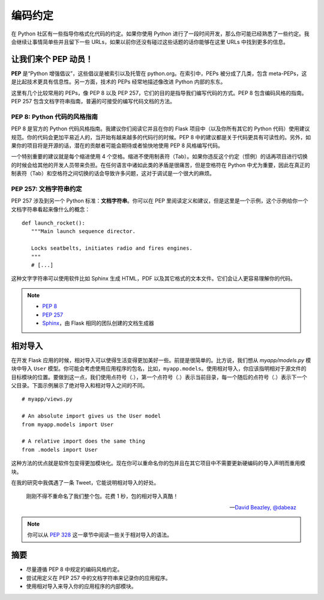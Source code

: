 
.. highlight:: python
    :linenothreshold: 0

编码约定
==================

.. image:: _static/images/conventions.png
   :alt: Coding conventions
   :height: 100 pt

在 Python 社区有一些指导你格式化代码的约定。如果你使用 Python 进行了一段时间开发，那么你可能已经熟悉了一些约定。我会继续让事情简单些并且留下一些 URLs，如果以前你还没有碰过这些话题的话你能够在这里 URLs 中找到更多的信息。

让我们来个 PEP 动员！
-----------------------

**PEP** 是“Python 增强倡议”，这些倡议是被索引以及托管在 python.org。在索引中，PEPs 被分成了几类，包含 meta-PEPs，这是比起技术更具有信息性。另一方面，技术的 PEPs 经常地描述像改进 Python 内部的东东。

这里有几个比较常用的 PEPs，像 PEP 8 以及 PEP 257，它们的目的是指导我们编写代码的方式。PEP 8 包含编码风格的指南。PEP 257 包含文档字符串指南，普遍的可接受的编写代码文档的方法。

PEP 8: Python 代码的风格指南
~~~~~~~~~~~~~~~~~~~~~~~~~~~~~~~~~~

PEP 8 是官方的 Python 代码风格指南。我建议你们阅读它并且在你的 Flask 项目中（以及你所有其它的 Python 代码）使用建议规范。你的代码会更加平易近人的，当开始有越来越多的代码行的时候。PEP 8 中的建议都是关于代码更具有可读性的。另外，如果你的项目将是开源的话，潜在的贡献者可能会期待或者愉快地使用 PEP 8 风格编写代码。

一个特别重要的建议就是每个缩进使用 4 个空格。缩进不使用制表符（Tab）。如果你违反这个约定（惯例）的话再项目进行切换的时候会给其他的开发人员带来负担。在任何语言中诸如此类的矛盾是很痛苦，但是空格符在 Python 中尤为重要，因此在真正的制表符（Tab）和空格符之间切换的话会导致许多问题，这对于调试是一个很大的麻烦。

PEP 257: 文档字符串约定
~~~~~~~~~~~~~~~~~~~~~~~~~~~~~~

PEP 257 涉及到另一个 Python 标准：**文档字符串**。你可以在 PEP 里阅读定义和建议，但是这里是一个示例，这个示例给你一个文档字符串看起来像什么的概念：

::

   def launch_rocket():
      """Main launch sequence director.

      Locks seatbelts, initiates radio and fires engines.
      """
      # [...]

这种文字字符串可以使用软件比如 Sphinx 生成 HTML，PDF 以及其它格式的文本文件。它们会让人更容易理解你的代码。

.. note::

   - `PEP 8 <http://legacy.python.org/dev/peps/pep-0008/>`_
   - `PEP 257 <http://legacy.python.org/dev/peps/pep-0257/>`_
   - `Sphinx <http://sphinx-doc.org/>`_，由 Flask 相同的团队创建的文档生成器

相对导入
----------------

在开发 Flask 应用的时候，相对导入可以使得生活变得更加美好一些。前提是很简单的。比方说，我们想从 *myapp/models.py* 模块中导入 ``User`` 模型。你可能会考虑使用应用程序的包名，比如，``myapp.models``。使用相对导入，你应该指明相对于源文件的目标模块的位置。要做到这一点，我们使用点符号（.），第一个点符号（.）表示当前目录，每一个随后的点符号（.）表示下一个父目录。下面示例展示了绝对导入和相对导入之间的不同。

::

   # myapp/views.py

   # An absolute import gives us the User model
   from myapp.models import User

   # A relative import does the same thing
   from .models import User

这种方法的优点就是软件包变得更加模块化。现在你可以重命名你的包并且在其它项目中不需要更新硬编码的导入声明而重用模块。

在我的研究中我偶遇了一条 Tweet，它能说明相对导入的好处。

   刚刚不得不重命名了我们整个包。花费 1 秒，包的相对导入真酷！

   --- `David Beazley, @dabeaz <https://twitter.com/dabeaz/status/372059407711887360>`_

.. note::

   你可以从 `PEP 328 <http://www.python.org/dev/peps/pep-0328/#guido-s-decision>`_ 这一章节中阅读一些关于相对导入的语法。

摘要
-------

-  尽量遵循 PEP 8 中规定的编码风格约定。
-  尝试用定义在 PEP 257 中的文档字符串来记录你的应用程序。
-  使用相对导入来导入你的应用程序的内部模块。

